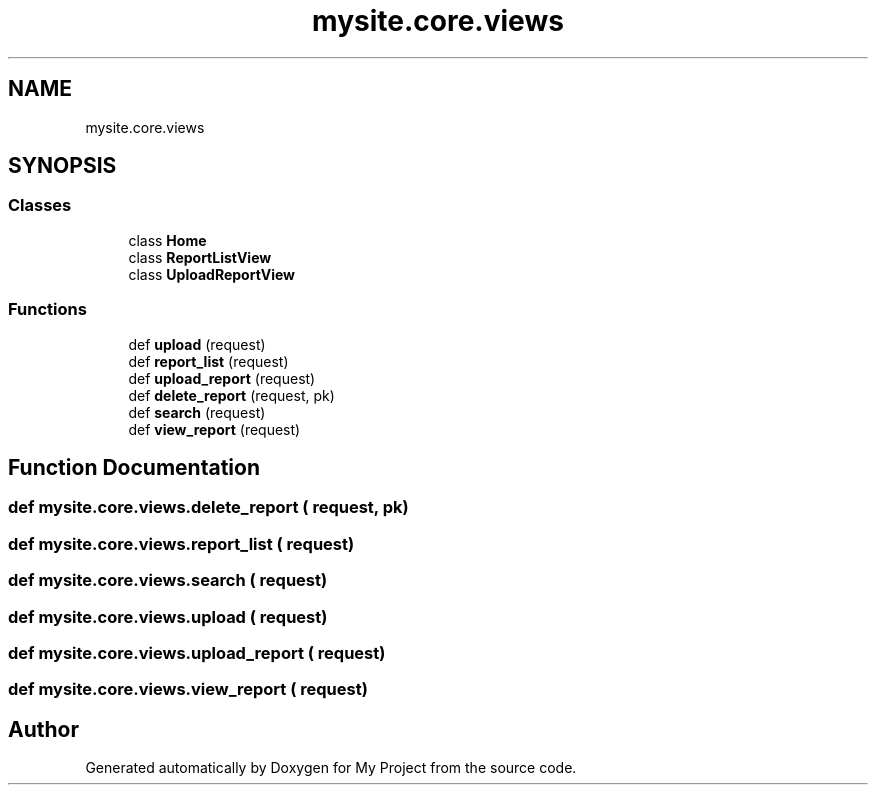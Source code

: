 .TH "mysite.core.views" 3 "Thu May 6 2021" "My Project" \" -*- nroff -*-
.ad l
.nh
.SH NAME
mysite.core.views
.SH SYNOPSIS
.br
.PP
.SS "Classes"

.in +1c
.ti -1c
.RI "class \fBHome\fP"
.br
.ti -1c
.RI "class \fBReportListView\fP"
.br
.ti -1c
.RI "class \fBUploadReportView\fP"
.br
.in -1c
.SS "Functions"

.in +1c
.ti -1c
.RI "def \fBupload\fP (request)"
.br
.ti -1c
.RI "def \fBreport_list\fP (request)"
.br
.ti -1c
.RI "def \fBupload_report\fP (request)"
.br
.ti -1c
.RI "def \fBdelete_report\fP (request, pk)"
.br
.ti -1c
.RI "def \fBsearch\fP (request)"
.br
.ti -1c
.RI "def \fBview_report\fP (request)"
.br
.in -1c
.SH "Function Documentation"
.PP 
.SS "def mysite\&.core\&.views\&.delete_report ( request,  pk)"

.SS "def mysite\&.core\&.views\&.report_list ( request)"

.SS "def mysite\&.core\&.views\&.search ( request)"

.SS "def mysite\&.core\&.views\&.upload ( request)"

.SS "def mysite\&.core\&.views\&.upload_report ( request)"

.SS "def mysite\&.core\&.views\&.view_report ( request)"

.SH "Author"
.PP 
Generated automatically by Doxygen for My Project from the source code\&.
